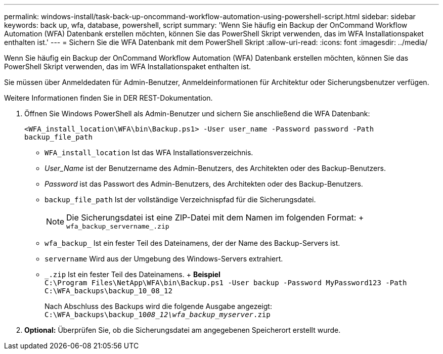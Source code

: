 ---
permalink: windows-install/task-back-up-oncommand-workflow-automation-using-powershell-script.html 
sidebar: sidebar 
keywords: back up, wfa, database, powershell, script 
summary: 'Wenn Sie häufig ein Backup der OnCommand Workflow Automation (WFA) Datenbank erstellen möchten, können Sie das PowerShell Skript verwenden, das im WFA Installationspaket enthalten ist.' 
---
= Sichern Sie die WFA Datenbank mit dem PowerShell Skript
:allow-uri-read: 
:icons: font
:imagesdir: ../media/


[role="lead"]
Wenn Sie häufig ein Backup der OnCommand Workflow Automation (WFA) Datenbank erstellen möchten, können Sie das PowerShell Skript verwenden, das im WFA Installationspaket enthalten ist.

Sie müssen über Anmeldedaten für Admin-Benutzer, Anmeldeinformationen für Architektur oder Sicherungsbenutzer verfügen.

Weitere Informationen finden Sie in DER REST-Dokumentation.

. Öffnen Sie Windows PowerShell als Admin-Benutzer und sichern Sie anschließend die WFA Datenbank:
+
`<WFA_install_location\WFA\bin\Backup.ps1> -User user_name -Password password -Path backup_file_path`

+
** `WFA_install_location` Ist das WFA Installationsverzeichnis.
** _User_Name_ ist der Benutzername des Admin-Benutzers, des Architekten oder des Backup-Benutzers.
** _Password_ ist das Passwort des Admin-Benutzers, des Architekten oder des Backup-Benutzers.
** `backup_file_path` Ist der vollständige Verzeichnispfad für die Sicherungsdatei.
+

NOTE: Die Sicherungsdatei ist eine ZIP-Datei mit dem Namen im folgenden Format: + `wfa_backup_servername_.zip`

** `wfa_backup_` Ist ein fester Teil des Dateinamens, der der Name des Backup-Servers ist.
** `servername` Wird aus der Umgebung des Windows-Servers extrahiert.
** `_.zip` Ist ein fester Teil des Dateinamens. + *Beispiel* +
`C:\Program Files\NetApp\WFA\bin\Backup.ps1 -User backup -Password MyPassword123 -Path C:\WFA_backups\backup_10_08_12`
+
Nach Abschluss des Backups wird die folgende Ausgabe angezeigt: `C:\WFA_backups\backup_10__08_12\wfa_backup_myserver__.zip`



. *Optional:* Überprüfen Sie, ob die Sicherungsdatei am angegebenen Speicherort erstellt wurde.

